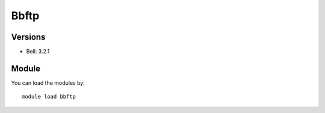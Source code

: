 .. _backbone-label:

Bbftp
==============================

Versions
~~~~~~~~
- Bell: 3.2.1

Module
~~~~~~~~
You can load the modules by::

    module load bbftp

